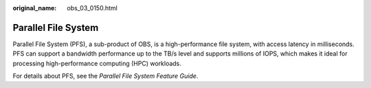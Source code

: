 :original_name: obs_03_0150.html

.. _obs_03_0150:

Parallel File System
====================

Parallel File System (PFS), a sub-product of OBS, is a high-performance file system, with access latency in milliseconds. PFS can support a bandwidth performance up to the TB/s level and supports millions of IOPS, which makes it ideal for processing high-performance computing (HPC) workloads.

For details about PFS, see the *Parallel File System Feature Guide*.
